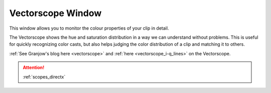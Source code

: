 .. metadata-placeholder

   :authors: - Claus Christensen
             - Yuri Chornoivan
             - Ttguy (https://userbase.kde.org/User:Ttguy)
             - Bushuev (https://userbase.kde.org/User:Bushuev)
             - Jack (https://userbase.kde.org/User:Jack)

   :license: Creative Commons License SA 4.0

.. _vectorscope:

Vectorscope Window
==================

.. contents::

This window allows you to monitor the colour properties of your clip in detail.

The Vectorscope shows the hue and saturation distribution in a way we can understand without problems. This is useful for quickly recognizing color casts, but also helps judging the color distribution of a clip and matching it to others. 

:ref:`See Granjow's blog here <vectorscope>` and :ref:`here <vectorscope_i-q_lines>` on the Vectorscope.

.. image:: /images/Vector_scope.png
   :align: left
   :alt: Vector_scope

.. attention::

   :ref:`scopes_directx`